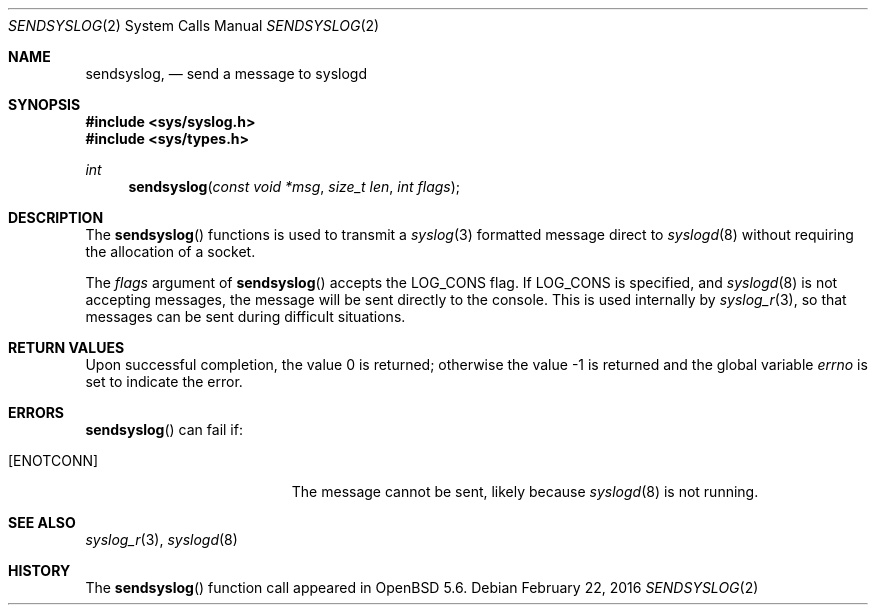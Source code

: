 .\"	$OpenBSD: sendsyslog.2,v 1.5 2016/02/22 22:22:30 bluhm Exp $
.\"
.\" Copyright (c) 2014 Theo de Raadt
.\"
.\" Permission to use, copy, modify, and distribute this software for any
.\" purpose with or without fee is hereby granted, provided that the above
.\" copyright notice and this permission notice appear in all copies.
.\"
.\" THE SOFTWARE IS PROVIDED "AS IS" AND THE AUTHOR DISCLAIMS ALL WARRANTIES
.\" WITH REGARD TO THIS SOFTWARE INCLUDING ALL IMPLIED WARRANTIES OF
.\" MERCHANTABILITY AND FITNESS. IN NO EVENT SHALL THE AUTHOR BE LIABLE FOR
.\" ANY SPECIAL, DIRECT, INDIRECT, OR CONSEQUENTIAL DAMAGES OR ANY DAMAGES
.\" WHATSOEVER RESULTING FROM LOSS OF USE, DATA OR PROFITS, WHETHER IN AN
.\" ACTION OF CONTRACT, NEGLIGENCE OR OTHER TORTIOUS ACTION, ARISING OUT OF
.\" OR IN CONNECTION WITH THE USE OR PERFORMANCE OF THIS SOFTWARE.
.\"
.Dd $Mdocdate: February 22 2016 $
.Dt SENDSYSLOG 2
.Os
.Sh NAME
.Nm sendsyslog ,
.Nd send a message to syslogd
.Sh SYNOPSIS
.In sys/syslog.h
.In sys/types.h
.Ft int
.Fn sendsyslog "const void *msg" "size_t len" "int flags"
.Sh DESCRIPTION
The
.Fn sendsyslog
functions is used to transmit a
.Xr syslog 3
formatted message direct to
.Xr syslogd 8
without requiring the allocation of a socket.
.Pp
The
.Fa flags
argument of
.Fn sendsyslog
accepts the
.Dv LOG_CONS
flag.
If
.Dv LOG_CONS
is specified, and
.Xr syslogd 8
is not accepting messages, the message will be sent directly to the
console.
This is used internally by
.Xr syslog_r 3 ,
so that messages can be sent during difficult situations.
.Sh RETURN VALUES
.Rv -std
.Sh ERRORS
.Fn sendsyslog
can fail if:
.Bl -tag -width Er
.It Bq Er ENOTCONN
The message cannot be sent, likely because
.Xr syslogd 8
is not running.
.El
.Sh SEE ALSO
.Xr syslog_r 3 ,
.Xr syslogd 8
.Sh HISTORY
The
.Fn sendsyslog
function call appeared in
.Ox 5.6 .
